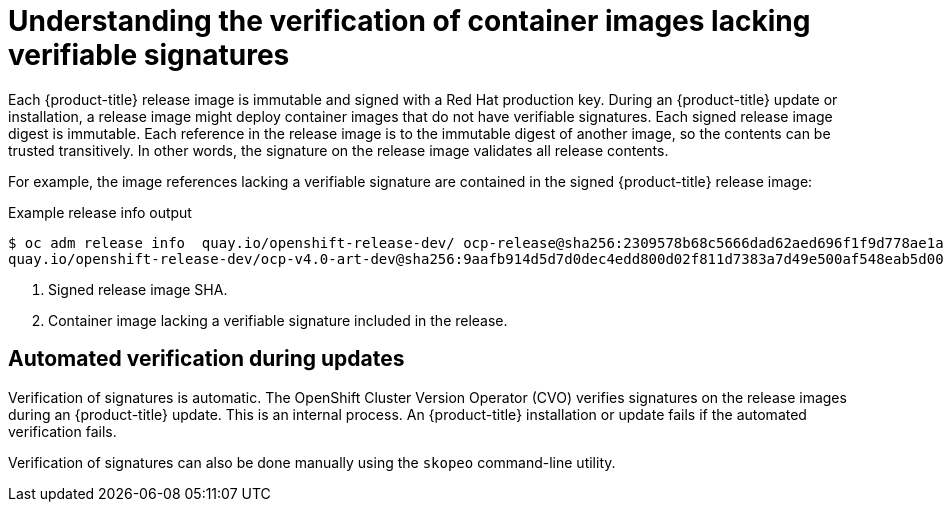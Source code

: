 // Module included in the following assemblies:
//
// * security/container_security/security-container-signature.adoc

:_mod-docs-content-type: CONCEPT
[id="containers-signature-verify-artifacts_{context}"]
= Understanding the verification of container images lacking verifiable signatures
Each {product-title} release image is immutable and signed with a Red Hat production key. During an {product-title} update or installation, a release image might deploy container images that do not have verifiable signatures. Each signed release image digest is immutable. Each reference in the release image is to the immutable digest of another image, so the contents can be trusted transitively. In other words, the signature on the release image validates all release contents.

For example, the image references lacking a verifiable signature are contained in the signed {product-title} release image:

.Example release info output
[source,terminal]
----
$ oc adm release info  quay.io/openshift-release-dev/ ocp-release@sha256:2309578b68c5666dad62aed696f1f9d778ae1a089ee461060ba7b9514b7ca417 -o pullspec <1>
quay.io/openshift-release-dev/ocp-v4.0-art-dev@sha256:9aafb914d5d7d0dec4edd800d02f811d7383a7d49e500af548eab5d00c1bffdb <2>
----

<1> Signed release image SHA.
<2> Container image lacking a verifiable signature included in the release.

[id="containers-signature-verification-automatic_{context}"]
== Automated verification during updates
Verification of signatures is automatic. The OpenShift Cluster Version Operator (CVO) verifies signatures on the release images during an {product-title} update. This is an internal process. An {product-title} installation or update fails if the automated verification fails.

Verification of signatures can also be done manually using the `skopeo` command-line utility.